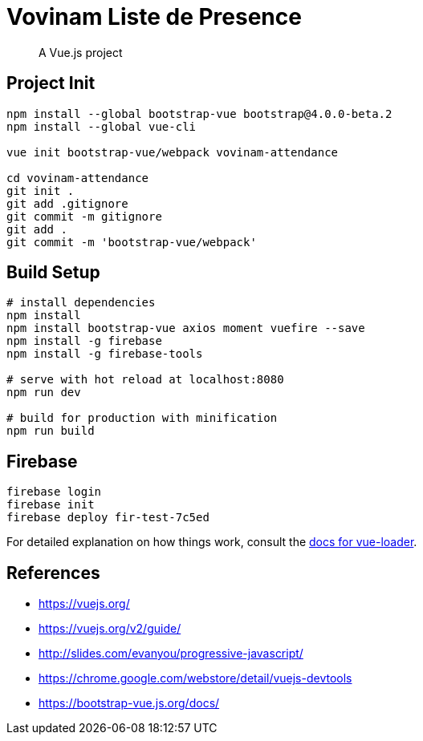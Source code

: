 # Vovinam Liste de Presence

> A Vue.js project

## Project Init

[source, bash]
----
npm install --global bootstrap-vue bootstrap@4.0.0-beta.2
npm install --global vue-cli

vue init bootstrap-vue/webpack vovinam-attendance

cd vovinam-attendance
git init .
git add .gitignore
git commit -m gitignore
git add .
git commit -m 'bootstrap-vue/webpack'
----


## Build Setup

[source, bash]
----
# install dependencies
npm install
npm install bootstrap-vue axios moment vuefire --save
npm install -g firebase
npm install -g firebase-tools

# serve with hot reload at localhost:8080
npm run dev

# build for production with minification
npm run build
----

## Firebase

----
firebase login
firebase init
firebase deploy fir-test-7c5ed
----

For detailed explanation on how things work, consult the http://vuejs.github.io/vue-loader[docs for vue-loader].

## References

* https://vuejs.org/
* https://vuejs.org/v2/guide/
* http://slides.com/evanyou/progressive-javascript/
* https://chrome.google.com/webstore/detail/vuejs-devtools
* https://bootstrap-vue.js.org/docs/
